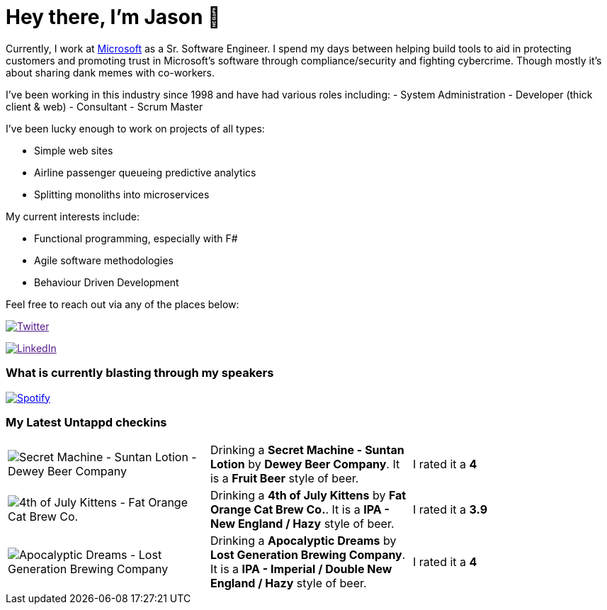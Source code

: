 ﻿# Hey there, I'm Jason 👋

Currently, I work at https://microsoft.com[Microsoft] as a Sr. Software Engineer. I spend my days between helping build tools to aid in protecting customers and promoting trust in Microsoft's software through compliance/security and fighting cybercrime. Though mostly it's about sharing dank memes with co-workers. 

I've been working in this industry since 1998 and have had various roles including: 
- System Administration
- Developer (thick client & web)
- Consultant
- Scrum Master

I've been lucky enough to work on projects of all types:

- Simple web sites
- Airline passenger queueing predictive analytics
- Splitting monoliths into microservices

My current interests include:

- Functional programming, especially with F#
- Agile software methodologies
- Behaviour Driven Development

Feel free to reach out via any of the places below:

image:https://img.shields.io/twitter/follow/jtucker?style=flat-square&color=blue["Twitter",link="https://twitter.com/jtucker]

image:https://img.shields.io/badge/LinkedIn-Let's%20Connect-blue["LinkedIn",link="https://linkedin.com/in/jatucke]

### What is currently blasting through my speakers

image:https://spotify-github-profile.vercel.app/api/view?uid=soulposition&cover_image=true&theme=novatorem&bar_color=c43c3c&bar_color_cover=true["Spotify",link="https://github.com/kittinan/spotify-github-profile"]

### My Latest Untappd checkins

|====
// untappd beer
| image:https://assets.untappd.com/photos/2023_07_16/e06e7303a97b5734e9350ab1217ba20c_200x200.jpg[Secret Machine - Suntan Lotion - Dewey Beer Company] | Drinking a *Secret Machine - Suntan Lotion* by *Dewey Beer Company*. It is a *Fruit Beer* style of beer. | I rated it a *4*
| image:https://assets.untappd.com/photos/2023_07_04/59f7f1184ba90a4af52de334a15a9d1e_200x200.jpg[4th of July Kittens - Fat Orange Cat Brew Co.] | Drinking a *4th of July Kittens* by *Fat Orange Cat Brew Co.*. It is a *IPA - New England / Hazy* style of beer. | I rated it a *3.9*
| image:https://assets.untappd.com/photos/2023_07_04/61ac36ab95d78e7f3a363b390278e3f0_200x200.jpg[Apocalyptic Dreams - Lost Generation Brewing Company] | Drinking a *Apocalyptic Dreams* by *Lost Generation Brewing Company*. It is a *IPA - Imperial / Double New England / Hazy* style of beer. | I rated it a *4*
// untappd end
